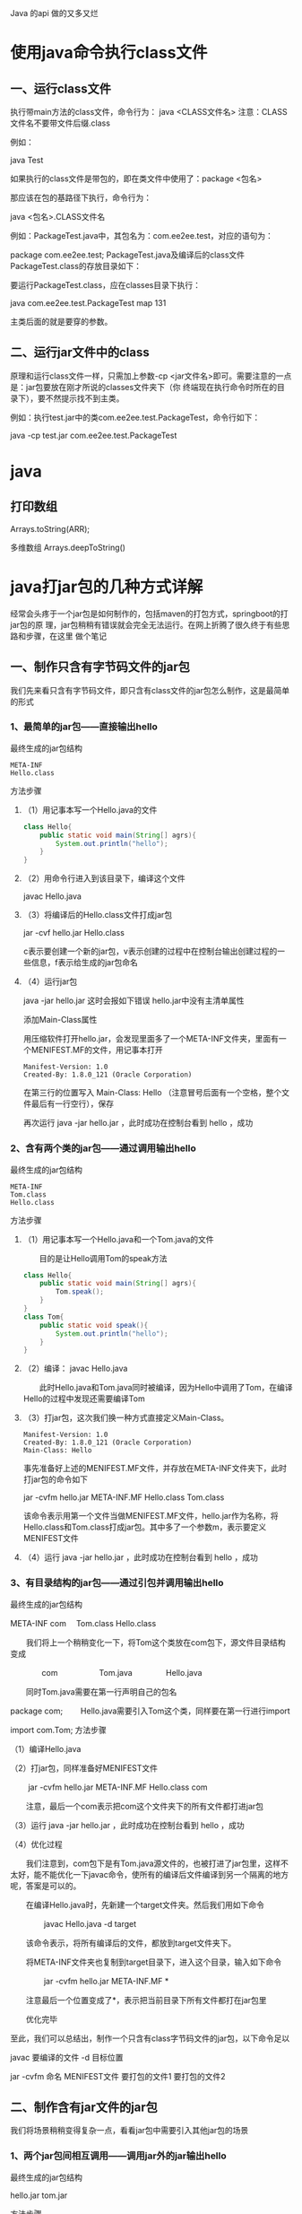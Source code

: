 
Java 的api 做的又多又烂
* 使用java命令执行class文件
** 一、运行class文件
 执行带main方法的class文件，命令行为：
 java <CLASS文件名>
 注意：CLASS文件名不要带文件后缀.class

 例如：

 java Test
 
 如果执行的class文件是带包的，即在类文件中使用了：package <包名>

 那应该在包的基路径下执行，命令行为：
 
 java <包名>.CLASS文件名
 
 例如：PackageTest.java中，其包名为：com.ee2ee.test，对应的语句为：
 
 package com.ee2ee.test;
 PackageTest.java及编译后的class文件PackageTest.class的存放目录如下：
 
 要运行PackageTest.class，应在classes目录下执行：

 java com.ee2ee.test.PackageTest map 131
 
 主类后面的就是要穿的参数。
** 二、运行jar文件中的class
    原理和运行class文件一样，只需加上参数-cp <jar文件名>即可。需要注意的一点是：jar包要放在刚才所说的classes文件夹下（你
    终端现在执行命令时所在的目录下），要不然提示找不到主类。
 
    例如：执行test.jar中的类com.ee2ee.test.PackageTest，命令行如下：
    
    java -cp test.jar com.ee2ee.test.PackageTest
* java
** 打印数组  
   Arrays.toString(ARR);

   多维数组
   Arrays.deepToString()
   
* java打jar包的几种方式详解
  经常会头疼于一个jar包是如何制作的，包括maven的打包方式，springboot的打jar包的原
理，jar包稍稍有错误就会完全无法运行。在网上折腾了很久终于有些思路和步骤，在这里
做个笔记

** 一、制作只含有字节码文件的jar包
   我们先来看只含有字节码文件，即只含有class文件的jar包怎么制作，这是最简单的形式
 
*** 1、最简单的jar包——直接输出hello
    最终生成的jar包结构

    #+begin_src
  META-INF
  Hello.class
    #+end_src

  方法步骤
**** （1）用记事本写一个Hello.java的文件

     #+begin_src java
       class Hello{
           public static void main(String[] agrs){
               System.out.println("hello");
           }
       }
     #+end_src
   
**** （2）用命令行进入到该目录下，编译这个文件
     javac Hello.java 
**** （3）将编译后的Hello.class文件打成jar包
     jar -cvf hello.jar Hello.class 
     
     c表示要创建一个新的jar包，v表示创建的过程中在控制台输出创建过程的一些信息，f表示给生成的jar包命名
   
**** （4）运行jar包
     java -jar hello.jar  这时会报如下错误  hello.jar中没有主清单属性 

     添加Main-Class属性

     用压缩软件打开hello.jar，会发现里面多了一个META-INF文件夹，里面有一个MENIFEST.MF的文件，用记事本打开

     #+begin_src 
    Manifest-Version: 1.0
    Created-By: 1.8.0_121 (Oracle Corporation)
     #+end_src
    
     在第三行的位置写入 Main-Class: Hello （注意冒号后面有一个空格，整个文件最后有一行空行），保存

     再次运行 java -jar hello.jar ，此时成功在控制台看到  hello ，成功

*** 2、含有两个类的jar包——通过调用输出hello
    最终生成的jar包结构

    #+begin_example
    META-INF
    Tom.class
    Hello.class
    #+end_example

    方法步骤

    
**** （1）用记事本写一个Hello.java和一个Tom.java的文件

    　　目的是让Hello调用Tom的speak方法

     #+begin_src java
     class Hello{
         public static void main(String[] agrs){
             Tom.speak();
         }
     }
     class Tom{
         public static void speak(){
             System.out.println("hello");
         }
     }
     #+end_src
     
**** （2）编译： javac Hello.java 

    　　此时Hello.java和Tom.java同时被编译，因为Hello中调用了Tom，在编译Hello的过程中发现还需要编译Tom

    
**** （3）打jar包，这次我们换一种方式直接定义Main-Class。
     #+begin_src 
     Manifest-Version: 1.0
     Created-By: 1.8.0_121 (Oracle Corporation)
     Main-Class: Hello
     #+end_src
      
    事先准备好上述的MENIFEST.MF文件，并存放在META-INF文件夹下，此时打jar包的命令如下

     jar -cvfm hello.jar META-INF\MENIFEST.MF Hello.class Tom.class 

    该命令表示用第一个文件当做MENIFEST.MF文件，hello.jar作为名称，将Hello.class和Tom.class打成jar包。其中多了一个参数m，表示要定义MENIFEST文件
**** （4）运行 java -jar hello.jar ，此时成功在控制台看到  hello ，成功
*** 3、有目录结构的jar包——通过引包并调用输出hello

    最终生成的jar包结构

    META-INF
    com
    　Tom.class
    Hello.class

    　　我们将上一个稍稍变化一下，将Tom这个类放在com包下，源文件目录结构变成

    　　　　com
    　　　　　Tom.java
    　　　　Hello.java

    　　同时Tom.java需要在第一行声明自己的包名

    package com;
    　　Hello.java需要引入Tom这个类，同样要在第一行进行import

    import com.Tom;
    方法步骤

    （1）编译Hello.java

    （2）打jar包，同样准备好MENIFEST文件

    　　 jar -cvfm hello.jar META-INF\MENIFEST.MF Hello.class com 

    　　注意，最后一个com表示把com这个文件夹下的所有文件都打进jar包

    （3）运行 java -jar hello.jar  ，此时成功在控制台看到  hello ，成功

    （4）优化过程

    　　我们注意到，com包下是有Tom.java源文件的，也被打进了jar包里，这样不太好，能不能优化一下javac命令，使所有的编译后文件编译到另一个隔离的地方呢，答案是可以的。

    　　在编译Hello.java时，先新建一个target文件夹。然后我们用如下命令

    　　　　 javac Hello.java -d target 

    　　该命令表示，将所有编译后的文件，都放到target文件夹下。

    　　将META-INF文件夹也复制到target目录下，进入这个目录，输入如下命令

    　　　　 jar -cvfm hello.jar META-INF\MENIFEST.MF * 

    　　注意最后一个位置变成了*，表示把当前目录下所有文件都打在jar包里

    　　优化完毕

    至此，我们可以总结出，制作一个只含有class字节码文件的jar包，以下命令足以

    javac 要编译的文件 -d 目标位置

    jar -cvfm 命名 MENIFEST文件 要打包的文件1 要打包的文件2

 
** 二、制作含有jar文件的jar包
   我们将场景稍稍变得复杂一点，看看jar包中需要引入其他jar包的场景

 
*** 1、两个jar包间相互调用——调用jar外的jar输出hello

  最终生成的jar包结构

  hello.jar
  tom.jar

  方法步骤

  准备：将上述一中写好的那个不带包的tom.jar复制过来（目的是调用里面的speak方法）

  （1）编写一个Hello.java并将其编译成Hello.class，注意，由于Hello里面引用了Tom类的speak方法，因此在打jar包时应使用-cp参数，将tom.jar包引入

  　　  javac -cp tom.jar Hello.class 

  　　这里的 -cp 表示 -classpath，指的是把tom.jar加入classpath路径下

  （2）将hello.class达成jar包，步骤略

  （3）此时运行 java -jar 发现报错  ClassNotFoundException：Tom 

  　　原因很简单，引入jar包需要在MENIFEST.MF文件中配置一个新属性：Class-Path，路径指向你需要的所有jar包

  　　现在MENIFEST.MF这个文件应该变成

  1 Manifest-Version: 1.0
  2 Created-By: 1.8.0_121 (Oracle Corporation)
  3 Main-Class: Hello
  4 Class-Path: Tom.jar
  5  
  （4）好了，修改这个文件，再次运行，发现成功在控制台输出 hello 

  tips：引入多个jar包，中间用空格隔开

  至此，我们可以总结出，命令变化如下

  javac -cp xxx.jar 要编译的文件 -d 目标位置

  jar -cvfm 命名 MENIFEST文件 要打包的文件1 要打包的文件2

*** 2、jar包中含有jar包——调用jar内的jar输出hello

  最终生成的jar包结构

  META-INF
  Hello.class
  tom.jar

  　　当项目中我们把所需要的第三方jar包也打进了我们自己的jar包中时，如果仍然按照上述操作方式，会报找不到Class异常。原因就是jar引用不到放在自己内部的jar包。

  　　这种情况的具体实现细节比较复杂，我会在后一篇介绍一些知名的java应用是如何加载jar包的，来说明这种情况。实现方式的简单说明，可以先参考这篇文章：

  http://www.cnblogs.com/adolfmc/archive/2012/10/07/2713562.html

 
** 三、制作含有资源文件的jar包

***  1、资源文件在jar包内部——读取jar内的文件

 最终生成的jar包结构

 META-INF
 Hello.class
 text.txt

  方法步骤

 复制代码
 复制代码
  1 import java.io.InputStream;
  2 import java.io.BufferedReader;
  3 import java.io.InputStreamReader;
  4 
  5 class Hello{
  6     public static void main(String[] args) throws Exception{
  7         Hello hello = new Hello();
  8         InputStream is = hello.getClass().getResourceAsStream("text.txt");
  9         print(is);
 10     }
 11     
 12     /**
 13      * 读取文件，输出里面的内容，通用方法
 14      */
 15     public static void print(InputStream inputStream) throws Exception {
 16         InputStreamReader reader = new InputStreamReader(inputStream, "utf-8");
 17         BufferedReader br = new BufferedReader(reader);
 18         String s = "";
 19         while ((s = br.readLine()) != null)
 20             System.out.println(s);
 21         inputStream.close();
 22     }
 23 }
 复制代码
 复制代码
 

 
*** 2、资源文件在另一个jar包内部——读取另一个jar内的文件

 最终生成的jar包结构

 hello.jar
 resource.jar
 　text.txt

  方法步骤

 同1一样，只不过需要在MENIFEST文件中将resource.jar加入classpath

 复制代码
 复制代码
  1 import java.io.InputStream;
  2 import java.io.BufferedReader;
  3 import java.io.InputStreamReader;
  4 
  5 class Hello{
  6     public static void main(String[] args) throws Exception{
  7         Hello hello = new Hello();
  8         InputStream is = hello.getClass().getResourceAsStream("text.txt");
  9         print(is);
 10     }
 11     
 12     /**
 13      * 读取文件，输出里面的内容，通用方法
 14      */
 15     public static void print(InputStream inputStream) throws Exception {
 16         InputStreamReader reader = new InputStreamReader(inputStream, "utf-8");
 17         BufferedReader br = new BufferedReader(reader);
 18         String s = "";
 19         while ((s = br.readLine()) != null)
 20             System.out.println(s);
 21         inputStream.close();
 22     }
 23 }
 复制代码
 复制代码
 

*** 3、资源文件在jar包外部——读取jar外的文件

 最终生成的jar包结构

 hello.jar
 text.txt

  方法步骤

 复制代码
 复制代码
  1 import java.io.InputStream;
  2 import java.io.BufferedReader;
  3 import java.io.InputStreamReader;
  4 import java.io.FileInputStream;
  5 
  6 class Hello{
  7     public static void main(String[] args) throws Exception{
  8         Hello hello = new Hello();
  9         InputStream is = new FileInputStream("text.txt");
 10         print(is);
 11     }
 12     
 13     /**
 14      * 读取文件，输出里面的内容，通用方法
 15      */
 16     public static void print(InputStream inputStream) throws Exception {
 17         InputStreamReader reader = new InputStreamReader(inputStream, "utf-8");
 18         BufferedReader br = new BufferedReader(reader);
 19         String s = "";
 20         while ((s = br.readLine()) != null)
 21             System.out.println(s);
 22         inputStream.close();
 23     }
 24 }
